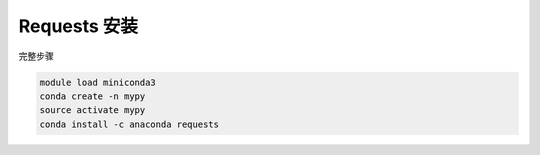 .. _Requests:

Requests 安装
======================

完整步骤

.. code:: bash

   module load miniconda3
   conda create -n mypy
   source activate mypy
   conda install -c anaconda requests
